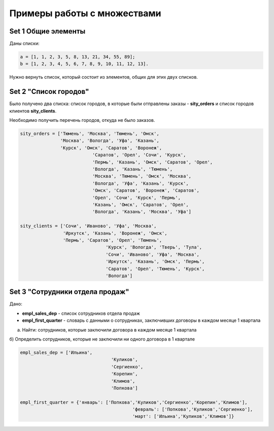 Примеры работы с множествами
#############################

Set 1 Общие элементы
**********************

Даны списки:

.. code:: python

	a = [1, 1, 2, 3, 5, 8, 13, 21, 34, 55, 89];
	b = [1, 2, 3, 4, 5, 6, 7, 8, 9, 10, 11, 12, 13].


Нужно вернуть список, который состоит из элементов, общих для этих двух списков.

Set 2 "Список городов"
**************************

Было получено два списка: список городов, в которые были отправлены заказы - **sity_orders** 
и список городов клиентов **sity_clients**. 

Необходимо получить перечень городов, откуда не было заказов.

.. code:: python

	sity_orders = ['Тюмень', 'Москва', 'Тюмень', 'Омск', 
	               'Москва', 'Вологда', 'Уфа', 'Казань', 
	               'Курск', 'Омск', 'Саратов', 'Воронеж', 
				   'Саратов', 'Орел', 'Сочи', 'Курск', 
				   'Пермь', 'Казань', 'Омск', 'Саратов', 'Орел', 
				   'Вологда', 'Казань', 'Тюмень', 
				   'Москва', 'Тюмень', 'Омск', 'Москва', 
				   'Вологда', 'Уфа', 'Казань', 'Курск', 
				   'Омск', 'Саратов', 'Воронеж', 'Саратов', 
				   'Орел', 'Сочи', 'Курск', 'Пермь', 
				   'Казань', 'Омск', 'Саратов', 'Орел', 
				   'Вологда', 'Казань', 'Москва', 'Уфа']
				   
	sity_clients = ['Сочи', 'Иваново', 'Уфа', 'Москва', 
	                'Иркутск', 'Казань', 'Воронеж', 'Омск', 
	                'Пермь', 'Саратов', 'Орел', 'Тюмень', 
					'Курск', 'Вологда', 'Тверь', 'Тула', 
					'Сочи', 'Иваново', 'Уфа', 'Москва', 
					'Иркутск', 'Казань', 'Омск', 'Пермь', 
					'Саратов', 'Орел', 'Тюмень', 'Курск', 
					'Вологда']

	


Set 3 "Сотрудники отдела продаж"
***************************************

Дано: 

- **empl_sales_dep** - список сотрудников отдела продаж
- **empl_first_quarter** - словарь с данными о сотрудниках, заключивших договоры в каждом месяце 1 квартала

a) Найти: сотрудников, которые заключили договора в каждом месяце 1 квартала

б) Определить сотрудников, которые не заключили ни одного договора в 1 квартале

.. code:: python

	empl_sales_dep = ['Ильина', 
					  'Куликов',
					  'Сергиенко',
					  'Корепин',
					  'Климов',
					  'Попкова']

	empl_first_quarter = {'январь': ['Попкова','Куликов','Сергиенко','Корепин','Климов'],
						  'февраль': ['Попкова','Куликов','Сергиенко'],
						  'март': ['Ильина','Куликов','Климов']}

